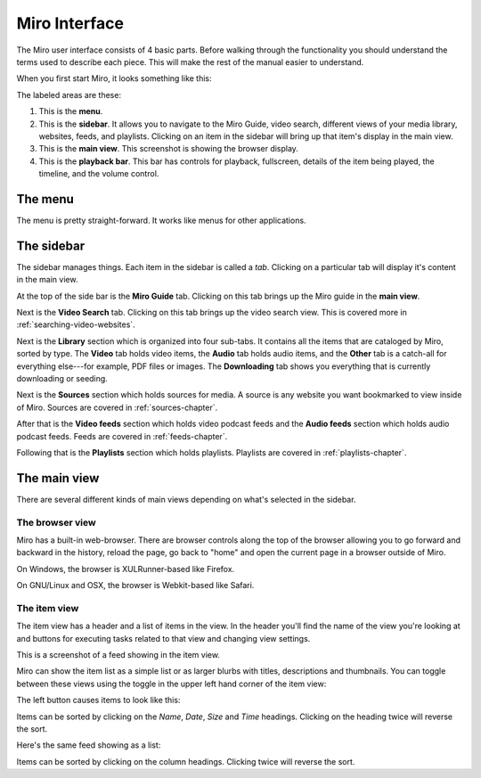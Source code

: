 ================
 Miro Interface
================

The Miro user interface consists of 4 basic parts.  Before walking
through the functionality you should understand the terms used to
describe each piece.  This will make the rest of the manual easier to
understand.

When you first start Miro, it looks something like this:

.. SCREENSHOT
   Screenshot of Miro interface with the following ui bits numbered:
   1. menus
   2. sidebar
   3. main view
   4. playback bar

.. image:: _static/interface_interface.png

The labeled areas are these:

1. This is the **menu**.

2. This is the **sidebar**.  It allows you to navigate to the Miro
   Guide, video search, different views of your media library,
   websites, feeds, and playlists.  Clicking on an item in the sidebar
   will bring up that item's display in the main view.

3. This is the **main view**.  This screenshot is showing the browser
   display.

4. This is the **playback bar**.  This bar has controls for playback,
   fullscreen, details of the item being played, the timeline, and the
   volume control.


.. index:: interface; menu

The menu
========

The menu is pretty straight-forward.  It works like menus for other
applications.


.. index:: interface; sidebar

The sidebar
===========

The sidebar manages things.  Each item in the sidebar is called a
*tab*.  Clicking on a particular tab will display it's content in the
main view.

At the top of the side bar is the **Miro Guide** tab.  Clicking on
this tab brings up the Miro guide in the **main view**.

Next is the **Video Search** tab.  Clicking on this tab brings up the
video search view.  This is covered more in
:ref:`searching-video-websites`.

Next is the **Library** section which is organized into four sub-tabs.
It contains all the items that are cataloged by Miro, sorted by
type. The **Video** tab holds video items, the **Audio** tab holds
audio items, and the **Other** tab is a catch-all for everything
else---for example, PDF files or images.  The **Downloading** tab
shows you everything that is currently downloading or seeding.

Next is the **Sources** section which holds sources for media.  A source 
is any website you want bookmarked to view inside of Miro.  Sources are
covered in :ref:`sources-chapter`.

After that is the **Video feeds** section which holds video podcast
feeds and the **Audio feeds** section which holds audio podcast feeds.
Feeds are covered in :ref:`feeds-chapter`.

Following that is the **Playlists** section which holds playlists.
Playlists are covered in :ref:`playlists-chapter`.


.. index:: interface; main view

The main view
=============

There are several different kinds of main views depending on what's
selected in the sidebar.

.. index:: interface; browser view

The browser view
----------------

.. SCREENSHOT
   Screenshot of Miro with the Miro Guide in the main view.

.. image:: _static/interface_browser_view.png

Miro has a built-in web-browser.  There are browser controls along the
top of the browser allowing you to go forward and backward in the
history, reload the page, go back to "home" and open the current page
in a browser outside of Miro.

On Windows, the browser is XULRunner-based like Firefox.

On GNU/Linux and OSX, the browser is Webkit-based like Safari.


.. index:: interface; item view

The item view
-------------

The item view has a header and a list of items in the view.  In the
header you'll find the name of the view you're looking at and buttons
for executing tasks related to that view and changing view settings.

This is a screenshot of a feed showing in the item view.

.. SCREENSHOT
   Screenshot of Miro with a feed selected showing an item view showing 
   thumbnails in the main view.

.. image:: _static/interface_item_view.png

Miro can show the item list as a simple list or as larger blurbs with
titles, descriptions and thumbnails.  You can toggle between these
views using the toggle in the upper left hand corner of the item view:

.. SCREENSHOT
   Screenshot with closeup of the thumbnail/list view toggle.

.. image:: _static/interface_listview_toggle.png

The left button causes items to look like this:

.. SCREENSHOT
   Screenshot with closeup of item view showing thumbnails.

.. image:: _static/interface_items_as_thumbnails.png

Items can be sorted by clicking on the *Name*, *Date*, *Size* and
*Time* headings.  Clicking on the heading twice will reverse the sort.

Here's the same feed showing as a list:

.. SCREENSHOT
   Screenshot of Miro with a feed selected showing the item view as a list.

.. image:: _static/interface_items_as_list.png

Items can be sorted by clicking on the column headings.  Clicking
twice will reverse the sort.
